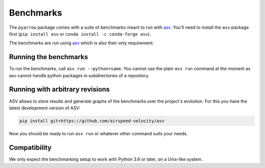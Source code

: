 .. Licensed to the Apache Software Foundation (ASF) under one
.. or more contributor license agreements.  See the NOTICE file
.. distributed with this work for additional information
.. regarding copyright ownership.  The ASF licenses this file
.. to you under the Apache License, Version 2.0 (the
.. "License"); you may not use this file except in compliance
.. with the License.  You may obtain a copy of the License at

..   http://www.apache.org/licenses/LICENSE-2.0

.. Unless required by applicable law or agreed to in writing,
.. software distributed under the License is distributed on an
.. "AS IS" BASIS, WITHOUT WARRANTIES OR CONDITIONS OF ANY
.. KIND, either express or implied.  See the License for the
.. specific language governing permissions and limitations
.. under the License.

Benchmarks
==========

The ``pyarrow`` package comes with a suite of benchmarks meant to
run with `asv`_.  You'll need to install the ``asv`` package first
(``pip install asv`` or ``conda install -c conda-forge asv``).

The benchmarks are run using `asv`_ which is also their only requirement.

Running the benchmarks
----------------------

To run the benchmarks, call ``asv run --python=same``. You cannot use the
plain ``asv run`` command at the moment as asv cannot handle python packages
in subdirectories of a repository.

Running with arbitrary revisions
--------------------------------

ASV allows to store results and generate graphs of the benchmarks over
the project's evolution.  For this you have the latest development version of ASV:

.. code::

    pip install git+https://github.com/airspeed-velocity/asv

Now you should be ready to run ``asv run`` or whatever other command
suits your needs.

Compatibility
-------------

We only expect the benchmarking setup to work with Python 3.6 or later,
on a Unix-like system.

.. _asv: https://asv.readthedocs.org/
